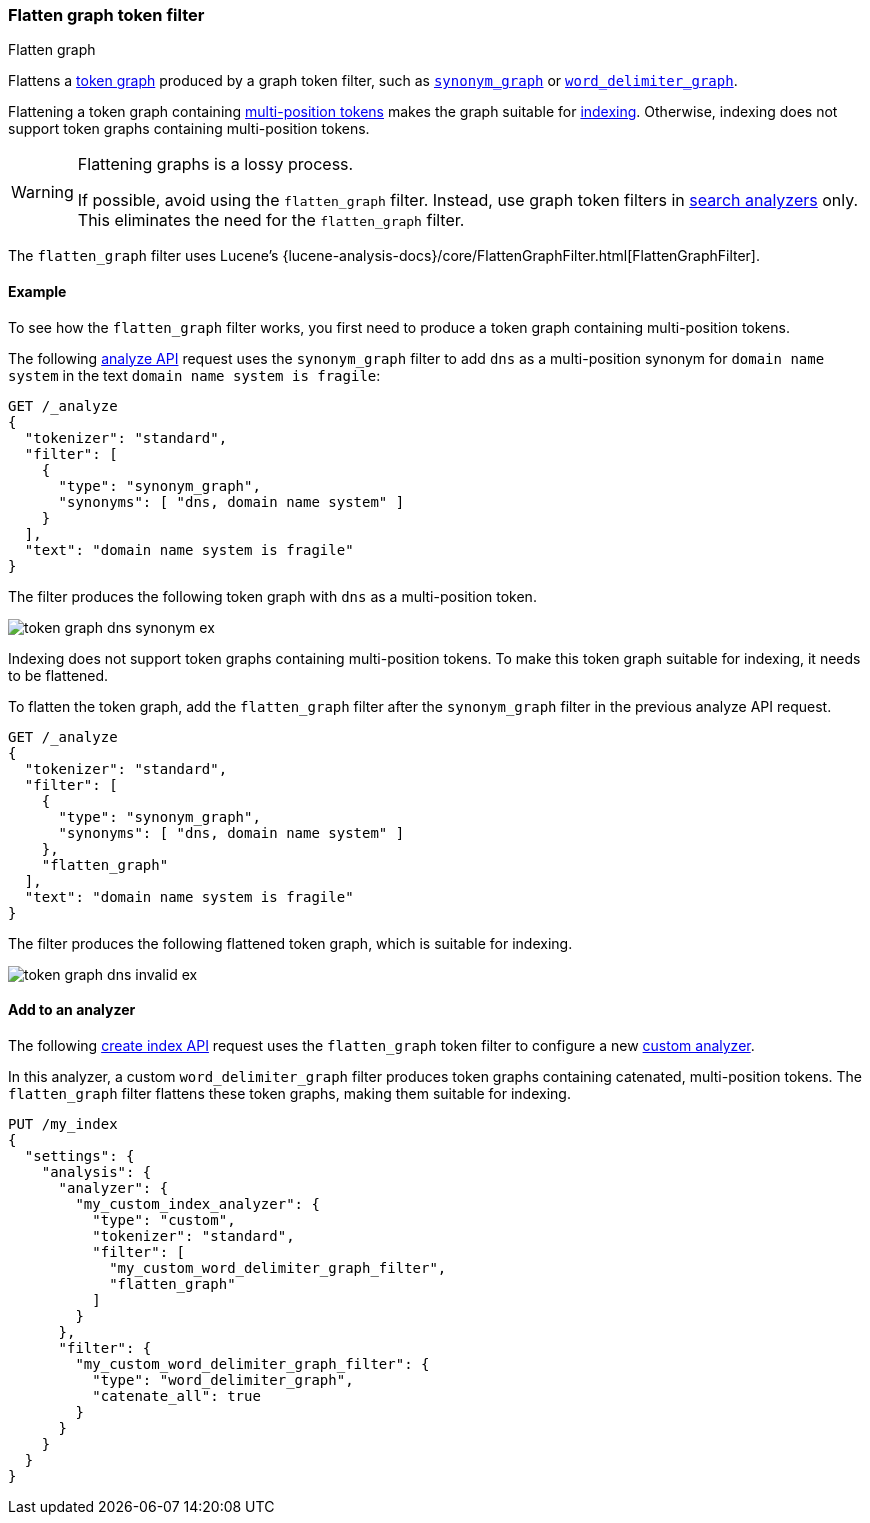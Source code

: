 [[analysis-flatten-graph-tokenfilter]]
=== Flatten graph token filter
++++
<titleabbrev>Flatten graph</titleabbrev>
++++

Flattens a <<token-graphs,token graph>> produced by a graph token filter, such
as <<analysis-synonym-graph-tokenfilter,`synonym_graph`>> or
<<analysis-word-delimiter-graph-tokenfilter,`word_delimiter_graph`>>.

Flattening a token graph containing
<<token-graphs-multi-position-tokens,multi-position tokens>> makes the graph
suitable for <<analysis-index-search-time,indexing>>. Otherwise, indexing does
not support token graphs containing multi-position tokens.

[WARNING]
====
Flattening graphs is a lossy process.

If possible, avoid using the `flatten_graph` filter. Instead, use graph token
filters in <<analysis-index-search-time,search analyzers>> only. This eliminates
the need for the `flatten_graph` filter.
====

The `flatten_graph` filter uses Lucene's
{lucene-analysis-docs}/core/FlattenGraphFilter.html[FlattenGraphFilter].

[[analysis-flatten-graph-tokenfilter-analyze-ex]]
==== Example

To see how the `flatten_graph` filter works, you first need to produce a token
graph containing multi-position tokens.

The following <<indices-analyze,analyze API>> request uses the `synonym_graph`
filter to add `dns` as a multi-position synonym for `domain name system` in the
text `domain name system is fragile`:

[source,console]
----
GET /_analyze
{
  "tokenizer": "standard",
  "filter": [
    {
      "type": "synonym_graph",
      "synonyms": [ "dns, domain name system" ]
    }
  ],
  "text": "domain name system is fragile"
}
----

The filter produces the following token graph with `dns` as a multi-position
token.

image::images/analysis/token-graph-dns-synonym-ex.svg[align="center"]

////
[source,console-result]
----
{
  "tokens": [
    {
      "token": "dns",
      "start_offset": 0,
      "end_offset": 18,
      "type": "SYNONYM",
      "position": 0,
      "positionLength": 3
    },
    {
      "token": "domain",
      "start_offset": 0,
      "end_offset": 6,
      "type": "<ALPHANUM>",
      "position": 0
    },
    {
      "token": "name",
      "start_offset": 7,
      "end_offset": 11,
      "type": "<ALPHANUM>",
      "position": 1
    },
    {
      "token": "system",
      "start_offset": 12,
      "end_offset": 18,
      "type": "<ALPHANUM>",
      "position": 2
    },
    {
      "token": "is",
      "start_offset": 19,
      "end_offset": 21,
      "type": "<ALPHANUM>",
      "position": 3
    },
    {
      "token": "fragile",
      "start_offset": 22,
      "end_offset": 29,
      "type": "<ALPHANUM>",
      "position": 4
    }
  ]
}
----
////

Indexing does not support token graphs containing multi-position tokens. To make
this token graph suitable for indexing, it needs to be flattened.

To flatten the token graph, add the `flatten_graph` filter after the
`synonym_graph` filter in the previous analyze API request.

[source,console]
----
GET /_analyze
{
  "tokenizer": "standard",
  "filter": [
    {
      "type": "synonym_graph",
      "synonyms": [ "dns, domain name system" ]
    },
    "flatten_graph"
  ],
  "text": "domain name system is fragile"
}
----

The filter produces the following flattened token graph, which is suitable for
indexing.

image::images/analysis/token-graph-dns-invalid-ex.svg[align="center"]

////
[source,console-result]
----
{
  "tokens": [
    {
      "token": "dns",
      "start_offset": 0,
      "end_offset": 18,
      "type": "SYNONYM",
      "position": 0,
      "positionLength": 3
    },
    {
      "token": "domain",
      "start_offset": 0,
      "end_offset": 6,
      "type": "<ALPHANUM>",
      "position": 0
    },
    {
      "token": "name",
      "start_offset": 7,
      "end_offset": 11,
      "type": "<ALPHANUM>",
      "position": 1
    },
    {
      "token": "system",
      "start_offset": 12,
      "end_offset": 18,
      "type": "<ALPHANUM>",
      "position": 2
    },
    {
      "token": "is",
      "start_offset": 19,
      "end_offset": 21,
      "type": "<ALPHANUM>",
      "position": 3
    },
    {
      "token": "fragile",
      "start_offset": 22,
      "end_offset": 29,
      "type": "<ALPHANUM>",
      "position": 4
    }
  ]
}
----
////

[[analysis-keyword-marker-tokenfilter-analyzer-ex]]
==== Add to an analyzer

The following <<indices-create-index,create index API>> request uses the
`flatten_graph` token filter to configure a new
<<analysis-custom-analyzer,custom analyzer>>.

In this analyzer, a custom `word_delimiter_graph` filter produces token graphs
containing catenated, multi-position tokens. The `flatten_graph` filter flattens
these token graphs, making them suitable for indexing.

[source,console]
----
PUT /my_index
{
  "settings": {
    "analysis": {
      "analyzer": {
        "my_custom_index_analyzer": {
          "type": "custom",
          "tokenizer": "standard",
          "filter": [
            "my_custom_word_delimiter_graph_filter",
            "flatten_graph"
          ]
        }
      },
      "filter": {
        "my_custom_word_delimiter_graph_filter": {
          "type": "word_delimiter_graph",
          "catenate_all": true
        }
      }
    }
  }
}
----
